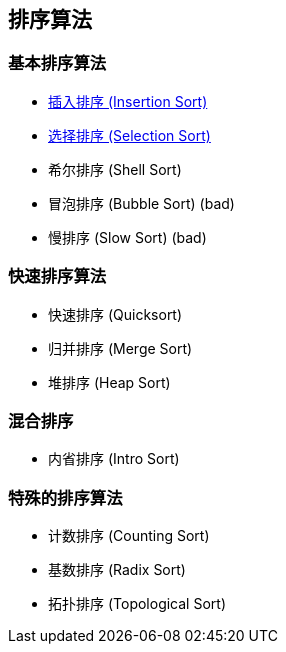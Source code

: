 == 排序算法

=== 基本排序算法
* link:src/sort/insertion_sort/[插入排序 (Insertion Sort)]
* link:src/sort/selection_sort/[选择排序 (Selection Sort)]
* 希尔排序 (Shell Sort)
* 冒泡排序 (Bubble Sort) (bad)
* 慢排序 (Slow Sort) (bad)

=== 快速排序算法
* 快速排序 (Quicksort)
* 归并排序 (Merge Sort)
* 堆排序 (Heap Sort)

=== 混合排序
* 内省排序 (Intro Sort)

=== 特殊的排序算法
* 计数排序 (Counting Sort)
* 基数排序 (Radix Sort)
* 拓扑排序 (Topological Sort)